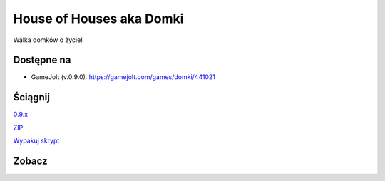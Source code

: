 

House of Houses aka Domki
=====

Walka domków o życie!

.. image:: https://img.shields.io/appveyor/ci/fafa87/domki/master.svg

Dostępne na 
------------

* GameJolt (v.0.9.0): https://gamejolt.com/games/domki/441021 

Ściągnij 
------------

`0.9.x
<https://ci.appveyor.com/project/Fafa87/domki>`_

`ZIP
<https://ci.appveyor.com/api/projects/fafa87/domki/artifacts/Domki.zip?branch=master&job=Image%3A%20Visual%20Studio%202017>`_
 
`Wypakuj skrypt
<https://raw.githubusercontent.com/Fafa87/Domki/master/Uaktualnij.ps1>`_
 
Zobacz
------------

.. image:: https://user-images.githubusercontent.com/26172388/92468361-55513400-f1d3-11ea-834c-92ea96173f33.png

.. image:: https://user-images.githubusercontent.com/26172388/92469960-ffca5680-f1d5-11ea-97d9-578cb4d9a849.png

.. image:: https://user-images.githubusercontent.com/26172388/92469751-a3ffcd80-f1d5-11ea-9a4d-c8cd1045572a.png
